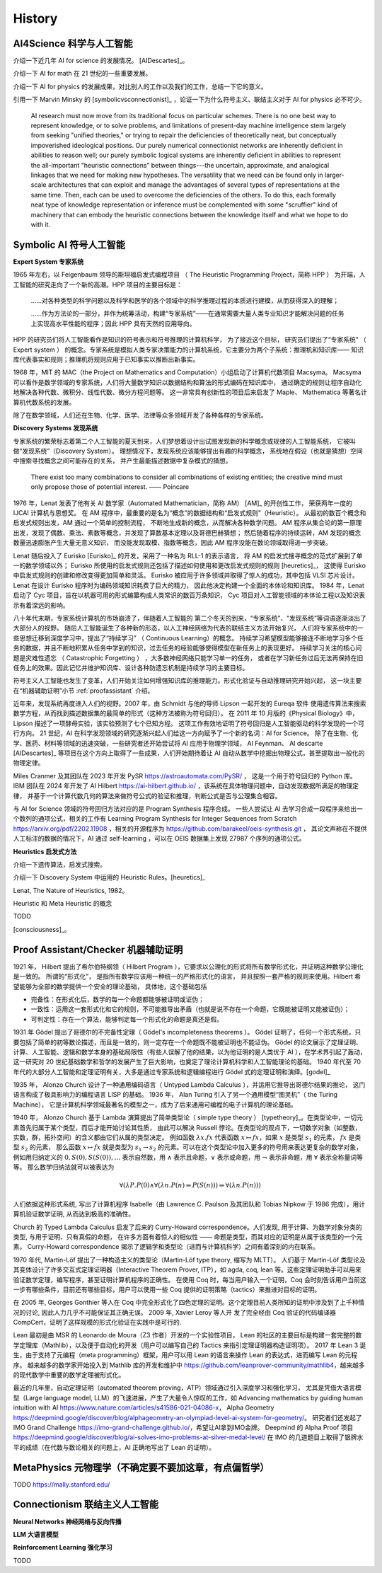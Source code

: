 History
============================


AI4Science 科学与人工智能
----------------------------
介绍一下近几年 AI for science 的发展情况。
[AIDescartes]_。

介绍一下 AI for math 在 21 世纪的一些重要发展。

介绍一下 AI for physics 的发展成果，对比别人的工作以及我们的工作，总结一下它的意义。

引用一下 Marvin Minsky 的 [symbolicvsconnectionist]_ ，论证一下为什么符号主义、联结主义对于 AI for physics 必不可少。


    AI research must now move from its traditional focus on particular schemes. 
    There is no one best way to represent knowledge, or to solve problems, 
    and limitations of present-day machine intelligence stem largely from seeking "unified theories," 
    or trying to repair the deficiencies of theoretically neat, but conceptually impoverished ideological positions. 
    Our purely numerical connectionist networks are inherently deficient in abilities to reason well; our purely symbolic
    logical systems are inherently deficient in abilities to represent the all-important "heuristic connections” between 
    things---the uncertain, approximate, and analogical linkages that we need for making new hypotheses. 
    The versatility that we need can be found only in larger-scale architectures that can exploit and manage the advantages of several 
    types of representations at the same time. Then, each can be used to overcome the deficiencies of the others. 
    To do this, each formally neat type of knowledge representation or inference must be complemented with some "scruffier" 
    kind of machinery that can embody the heuristic connections between the knowledge itself and what we hope to do with it.




Symbolic AI  符号人工智能
---------------------------------------------

**Expert System 专家系统**

1965 年左右，以 Feigenbaum 领导的斯坦福启发式编程项目
（ The Heuristic Programming Project，简称 HPP ）
为开端，人工智能的研究走向了一个新的高潮。HPP 项目的主要目标是：

    ……对各种类型的科学问题以及科学和医学的各个领域中的科学推理过程的本质进行建模，从而获得深入的理解；

    ……作为方法论的一部分，并作为统筹活动，构建“专家系统”——在通常需要大量人类专业知识才能解决问题的任务上实现高水平性能的程序；因此 HPP 具有天然的应用导向。

HPP 的研究员们将人工智能看作是知识的符号表示和符号推理的计算机科学，
为了接近这个目标， 研究员们提出了“专家系统” （ Expert system ） 的概念。专家系统是模拟人类专家决策能力的计算机系统，它主要分为两个子系统：推理机和知识库——
知识库代表事实和规则；推理机将规则应用于已知事实以推断出新事实。

1968 年，MIT 的 MAC（the Project on Mathematics and Computation）小组启动了计算机代数项目 Macsyma。
Macsyma 可以看作是数学领域的专家系统，人们将大量数学知识以数据结构和算法的形式编码在知识库中，
通过确定的规则让程序自动化地解决各种代数、微积分、线性代数、微分方程问题等。
这一非常具有创新性的项目后来启发了 Maple、 Mathematica 等著名计算机代数系统的发展。

除了在数学领域，人们还在生物、化学、医学、法律等众多领域开发了各种各样的专家系统。

**Discovery Systems 发现系统**

专家系统的繁荣标志着第二个人工智能的夏天到来，人们梦想着设计出试图发现新的科学概念或规律的人工智能系统，
它被叫做“发现系统”（Discovery System）。
理想情况下，发现系统应该能够提出有趣的科学概念，
系统地在假设（也就是猜想）空间中搜索寻找概念之间可能存在的关系，
并产生最能描述数据中复杂模式的猜想。

    There exist too many combinations to consider all combinations of existing entities;
    the creative mind must only propose those of potential interest.
    —— Poincare

1976 年，Lenat 发表了他有关 AI 数学家（Automated Mathematician，简称 AM） [AM]_ 的开创性工作，
荣获两年一度的 IJCAI 计算机与思想奖。
在 AM 程序中，最重要的是名为“概念”的数据结构和“启发式规则”（Heuristic）。
从最初的数百个概念和启发式规则出发，AM 通过一个简单的控制流程，
不断地生成新的概念，从而解决各种数学问题。
AM 程序从集合论的第一原理出发，发现了偶数、乘法、素数等概念，并发现了算数基本定理以及哥德巴赫猜想；
然后随着程序的持续运转，AM 发现的概念数量迅速膨胀产生大量无意义知识，
而没能发现取模、指数等概念，因此 AM 程序没能在数论领域取得进一步突破。


Lenat 随后投入了 Eurisko [Eurisko]_ 的开发，采用了一种名为 RLL-1 的表示语言，
将 AM 的启发式搜寻概念的范式扩展到了单一的数学领域以外；
Eurisko 所使用的启发式规则还包括了描述如何使用和更改启发式规则的规则 [heuretics]_，
这使得 Eurisko 中启发式规则的创建和修改变得更加简单和灵活。
Eurisko 被应用于许多领域并取得了惊人的成功，其中包括 VLSI 芯片设计。
Lenat 在设计 Eurisko 程序时为编码领域知识耗费了巨大的精力，
因此他决定构建一个全面的本体论和知识库。
1984 年，Lenat 启动了 Cyc 项目，旨在以机器可用的形式编纂构成人类常识的数百万条知识，
Cyc 项目对人工智能领域的本体论工程以及知识表示有着深远的影响。

.. CYRANO
.. 和目前 AI for math 的发展对比一下，目前的 AI for math 的工作过于关注数学的自动证明，而忽略了数学的发现过程。
.. 这一发现过程——如何发现猜想以及如何发现新的数学概念——和 AI for physics 的精神是一致的。

八十年代末期，专家系统计算机的市场崩溃了，伴随着人工智能的
第二个冬天的到来，“专家系统”、“发现系统”等词语逐渐淡出了大部分人的视野。
随后人工智能诞生了各种新的形态，以人工神经网络为代表的联结主义方法开始复兴，
人们将专家系统中的一些思想迁移到深度学习中，提出了“持续学习” （ Continuous Learning）的概念。
持续学习希望模型能够接连不断地学习多个任务的数据，并且不断地积累从任务中学到的知识，过去任务的经验能够使得模型在新任务上的表现更好。
持续学习关注的核心问题是灾难性遗忘 （ Catastrophic Forgetting ） ，大多数神经网络只能学习单一的任务，
或者在学习新任务过后无法再保持在旧任务上的效果。因此记忆并维护知识库、设计各种防遗忘机制是持续学习的主要目标。

符号主义人工智能也发生了变革，人们开始关注如何增强知识库的推理能力。形式化验证与自动推理研究开始兴起，
这一块主要在“机器辅助证明”小节 :ref:`proofassistant` 介绍。

近年来，发现系统再度进入人们的视野。2007 年，由 Schmidt 与他的导师 Lipson 一起开发的 Eureqa 软件
使用遗传算法来搜索数学方程，从而找到描述数据集的最简单的形式（这种方法被称为符号回归）。
在 2011 年 10 月版的《Physical Biology》中，Lipson 描述了一项酵母实验，该实验预测了七个已知方程。
这项工作有效地证明了符号回归是人工智能驱动的科学发现的一个可行方向。
21 世纪，AI 在科学发现领域的研究逐渐兴起人们给这一方向赋予了一个新的名词：AI for Science。
除了在生物、化学、医药、材料等领域的迅速突破，一些研究者还开始尝试将 AI 应用于物理学领域，
AI Feynman、 AI descarte [AIDescartes]_ 等项目在这个方向上取得了一些成果，人们开始期待着让
AI 自动从数学中挖掘出物理公式，甚至提取出一般化的物理定律。

Miles Cranmer 及其团队在 2023 年开发 PySR `<https://astroautomata.com/PySR/>`_ ，
这是一个用于符号回归的 Python 库。
IBM 团队在 2024 年开发了 AI Hilbert `<https://ai-hilbert.github.io/>`_ ，该系统在具体物理问题中，自动发现数据所满足的物理定律，
并基于一个计算代数几何的算法来做符号公式的验证和推理，判断公式是否与公理集合相容。

与 AI for Science 领域的符号回归方法对应的是 Program Synthesis 程序合成。
一些人尝试让 AI 去学习合成一段程序来给出一个数列的通项公式，相关的工作有
Learning Program Synthesis for Integer Sequences
from Scratch `<https://arxiv.org/pdf/2202.11908>`_ ，相关的开源程序为 `<https://github.com/barakeel/oeis-synthesis.git>`_ ，
其论文声称在不提供人工标注的数据的情况下，AI 通过 self-learning ，可以在 OEIS 数据集上发现 27987 个序列的通项公式。


**Heuristics 启发式方法**

介绍一下遗传算法，启发式搜索。

介绍一下 Discovery System 中运用的 Heuristic Rules。[heuretics]_

Lenat, The Nature of Heuristics, 1982。

Heuristic 和 Meta Heuristic 的概念

TODO


[consciousness]_。

.. _proofassistant:

Proof Assistant/Checker 机器辅助证明
---------------------------------------------
1921 年， Hilbert 提出了希尔伯特纲领（ Hilbert Program ），它要求以公理化的形式将所有数学形式化，并证明这种数学公理化是一致的。
所谓的“形式化”， 是指所有数学应该用一种统一的严格形式化的语言， 并且按照一套严格的规则来使用。Hilbert 希望能够为全部的数学提供一个安全的理论基础，
具体地，这个基础包括

- 完备性：在形式化后，数学的每一个命题都能够被证明或证伪；
- 一致性：运用这一套形式化和它的规则，不可能推导出矛盾（也就是说不存在一个命题，它既能被证明又能被证伪）；
- 可判定性：存在一个算法，能够判定每一个形式化的命题是真还是假。

1931 年 Gödel 提出了哥德尔的不完备性定理（ Gödel's incompleteness theorems ）。
Gödel 证明了，任何一个形式系统，只要包括了简单的初等数论描述，而且是一致的，则一定存在一个命题既不能被证明也不能证伪。
Gödel 的论文展示了定理证明、计算、人工智能、逻辑和数学本身的基础局限性（有些人误解了他的结果，以为他证明的是人类优于 AI ），在学术界引起了轰动，
这一研究对 20 世纪基础数学和哲学的发展产生了巨大影响，也奠定了理论计算机科学和人工智能理论的基础。
1940 年代至 70 年代的大部分人工智能和定理证明有关，大多是通过专家系统和逻辑编程进行 Gödel 式的定理证明和演绎。[godel]_

1935 年， Alonzo Church 设计了一种通用编码语言（ Untyped Lambda Calculus ），并运用它推导出哥德尔结果的推论，
这门语言构成了极具影响力的编程语言 LISP 的基础。 1936 年， Alan Turing 引入了另一个通用模型“图灵机”（ the Turing Machine），
它是计算机科学领域最著名的模型之一，成为了后来通用可编程的电子计算机的理论基础。

1940 年， Alonzo Church 基于 Lambda 演算提出了简单类型论（ simple type theory ） [typetheory]_。在类型论中，一切元素首先归属于某个类型，而后才能开始讨论其性质，
由此可以解决 Russell 悖论。在类型论的观点下，一切数学对象（如整数，实数，群，拓扑空间）的含义都由它们从属的类型决定。
例如函数 :math:`\lambda x. f x` 代表函数 :math:`x \mapsto f x`，如果 :math:`x` 是类型 :math:`s_1` 的元素， :math:`f x` 是类型 :math:`s_2` 的元素，
那么函数 :math:`x \mapsto f x` 就是类型为 :math:`s_1 \to s_2` 的元素。可以在这个类型论中加入更多的符号用来表达更复杂的数学对象，
例如用归纳定义的 :math:`0,S(0),S(S(0)),\ldots` 表示自然数，用 :math:`\wedge` 表示且命题，:math:`\vee` 表示或命题，用 :math:`\neg` 表示非命题，用 :math:`\forall` 表示全称量词等等。
那么数学归纳法就可以被表达为 

.. math::

    \forall(\lambda P.P(0) \wedge \forall(\lambda n.P(n) \Rightarrow P(S(n))) \Rightarrow \forall(\lambda n.P(n)))

人们依据这种形式系统, 
写出了计算机程序 Isabelle（由 Lawrence C. Paulson 及其团队和 Tobias Nipkow 于 1986 完成），用计算机验证数学证明, 从而达到极高的准确性。

Church 的 Typed Lambda Calculus 启发了后来的 Curry-Howard correspondence。人们发现, 用于计算、为数学对象分类的类型, 与用于证明、只有真假的命题，
在许多方面有着惊人的相似性 —— 命题是类型，而其对应的证明是从属于该类型的一个元素。
Curry-Howard correspondence 揭示了逻辑学和类型论（进而与计算机科学）之间有着深刻的内在联系。

1970 年代, Martin-Löf 提出了一种构造主义的类型论（Martin-Löf type theory, 缩写为 MLTT）。
人们基于 Martin-Löf 类型论及其变体设计了许多交互式定理证明器（Interactive Theorem Prover, ITP），如 agda, coq, lean 等。这些定理证明助手可以用来验证数学定理，编写程序，甚至证明计算机程序的正确性。
在使用 Coq 时，每当用户输入一个证明，Coq 会时刻告诉用户当前这一步有哪些条件，目前还有哪些目标，用户可以使用一些 Coq 提供的证明策略（tactics）来推进对目标的证明。

在 2005 年, Georges Gonthier 等人在 Coq 中完全形式化了四色定理的证明。这个定理目前人类所知的证明中涉及到了上千种情况的讨论, 因此人力几乎不可能保证其正确无误。
2009 年, Xavier Leroy 等人开 发了完全经由 Coq 验证的代码编译器 CompCert，证明了这样规模的形式化验证在实践中是可行的.

Lean 最初是由 MSR 的 Leonardo de Moura（Z3 作者）开发的一个实验性项目，
Lean 的社区的主要目标是构建一套完整的数学定理库（Mathlib），以及便于自动化的开发（用户可以编写自己的 Tactics 来指引定理证明器构造证明项）。
2017 年 Lean 3 诞生，由于支持了元编程（meta programming）框架，用户可以用 Lean 的语言来操作 Lean 的表达式，进而编写 Lean 的元程序。
越来越多的数学家开始投入到 Mathlib 库的开发和维护中 `<https://github.com/leanprover-community/mathlib4>`_，越来越多的现代数学中重要的数学定理被形式化。

最近的几年里，自动定理证明（automated theorem proving，ATP）领域通过引入深度学习和强化学习，
尤其是凭借大语言模型（Large language model, LLM）的飞速进展，产生了大量令人惊叹的工作，如
Advancing mathematics by guiding human intuition with AI `<https://www.nature.com/articles/s41586-021-04086-x>`_，
Alpha Geometry `<https://deepmind.google/discover/blog/alphageometry-an-olympiad-level-ai-system-for-geometry/>`_。
研究者们还发起了 IMO Grand Challenge `<https://imo-grand-challenge.github.io/>`_，希望让AI拿到IMO金牌。
Deepmind 的 Alpha Proof 项目 `<https://deepmind.google/discover/blog/ai-solves-imo-problems-at-silver-medal-level/>`_ 
在 IMO 的几道题目上取得了银牌水平的成绩（在代数与数论相关的问题上，AI 正确地写出了 Lean 的证明）。


MetaPhysics 元物理学（不确定要不要加这章，有点偏哲学）
--------------------------------------------------------
TODO
https://mally.stanford.edu/

Connectionism  联结主义人工智能
----------------------------------------------------

**Neural Networks 神经网络与反向传播**

**LLM 大语言模型**

**Reinforcement Learning 强化学习**

TODO

